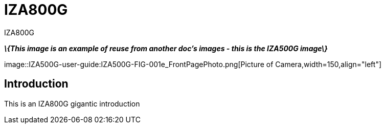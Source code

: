 = IZA800G

// This "invisible" text helps lunr search put this page
// at the top of the results list when searching
// for a specific product name
[.white]#IZA800G#

*_\{This image is an example of reuse from another doc's images - this is the IZA500G image\}_*

[.left]#image::IZA500G-user-guide:IZA500G-FIG-001e_FrontPagePhoto.png[Picture of Camera,width=150,align="left"]#

== Introduction
This is an IZA800G gigantic introduction

